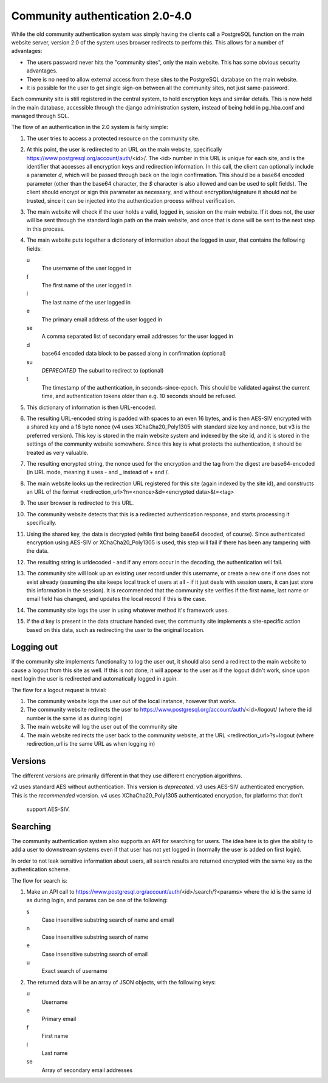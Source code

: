 Community authentication 2.0-4.0
================================
While the old community authentication system was simply having the
clients call a PostgreSQL function on the main website server, version
2.0 of the system uses browser redirects to perform this. This allows
for a number of advantages:

* The users password never hits the "community sites", only the main
  website. This has some obvious security advantages.
* There is no need to allow external access from these sites to the
  PostgreSQL database on the main website.
* It is possible for the user to get single sign-on between all the
  community sites, not just same-password.

Each community site is still registered in the central system, to hold
encryption keys and similar details. This is now held in the main
database, accessible through the django administration system, instead
of being held in pg_hba.conf and managed through SQL.

The flow of an authentication in the 2.0 system is fairly simple:

#. The user tries to access a protected resource on the community
   site.
#. At this point, the user is redirected to an URL on the main
   website, specifically https://www.postgresql.org/account/auth/<id>/.
   The <id> number in this URL is unique for each site, and is the
   identifier that accesses all encryption keys and redirection
   information.
   In this call, the client can optionally include a parameter
   *d*, which will be passed through back on the login confirmation.
   This should be a base64 encoded parameter (other than the base64
   character, the *$* character is also allowed and can be used to
   split fields).
   The client should encrypt or sign this parameter as necessary, and
   without encryption/signature it should *not* be trusted, since it
   can be injected into the authentication process without verification.
#. The main website will check if the user holds a valid, logged in,
   session on the main website. If it does not, the user will be
   sent through the standard login path on the main website, and once
   that is done will be sent to the next step in this process.
#. The main website puts together a dictionary of information about
   the logged in user, that contains the following fields:

   u
    The username of the user logged in
   f
     The first name of the user logged in
   l
     The last name of the user logged in
   e
     The primary email address of the user logged in
   se
     A comma separated list of secondary email addresses for the user logged in
   d
     base64 encoded data block to be passed along in confirmation (optional)
   su
     *DEPRECATED* The suburl to redirect to (optional)
   t
     The timestamp of the authentication, in seconds-since-epoch. This
     should be validated against the current time, and authentication
     tokens older than e.g. 10 seconds should be refused.

#. This dictionary of information is then URL-encoded.
#. The resulting URL-encoded string is padded with spaces to an even
   16 bytes, and is then AES-SIV encrypted with a shared key and a 16
   byte nonce (v4 uses XChaCha20_Poly1305 with standard size key and nonce,
   but v3 is the preferred version). This key is stored in the main website system and
   indexed by the site id, and it is stored in the settings of the
   community website somewhere.  Since this key is what protects the
   authentication, it should be treated as very valuable.
#. The resulting encrypted string, the nonce used for the encryption
   and the tag from the digest are base64-encoded (in URL mode,
   meaning it uses - and _ instead of + and /.
#. The main website looks up the redirection URL registered for this site
   (again indexed by the site id), and constructs an URL of the format
   <redirection_url>?n=<nonce>&d=<encrypted data>&t=<tag>
#. The user browser is redirected to this URL.
#. The community website detects that this is a redirected authentication
   response, and starts processing it specifically.
#. Using the shared key, the data is decrypted (while first being base64
   decoded, of course). Since authenticated encryption using AES-SIV or XChaCha20_Poly1305
   is used, this step will fail if there has been any tampering with the
   data.
#. The resulting string is urldecoded - and if any errors occur in the
   decoding, the authentication will fail.
#. The community site will look up an existing user record under this
   username, or create a new one if one does not exist already (assuming
   the site keeps local track of users at all - if it just deals with
   session users, it can just store this information in the session).
   It is recommended that the community site verifies if the first name,
   last name or email field has changed, and updates the local record if
   this is the case.
#. The community site logs the user in using whatever method it's framework
   uses.
#. If the *d* key is present in the data structure handed over, the
   community site implements a site-specific action based on this data,
   such as redirecting the user to the original location.

Logging out
-----------
If the community site implements functionality to log the user out, it
should also send a redirect to the main website to cause a logout from
this site as well. If this is not done, it will appear to the user as if
the logout didn't work, since upon next login the user is redirected and
automatically logged in again.

The flow for a logout request is trivial:

#. The community website logs the user out of the local instance, however
   that works.
#. The community website redirects the user to
   https://www.postgresql.org/account/auth/<id>/logout/ (where the id
   number is the same id as during login)
#. The main website will log the user out of the community site
#. The main website redirects the user back to the community website,
   at the URL <redirection_url>?s=logout (where redirection_url is the
   same URL as when logging in)

Versions
--------
The different versions are primarily different in that they use different
encryption algorithms.

v2 uses standard AES without authentication. This version is *deprecated*.
v3 uses AES-SIV authenticated encryption. This is the *recommended* vcersion.
v4 uses XChaCha20_Poly1305 authenticated encryption, for platforms that don't
   support AES-SIV.


Searching
---------
The community authentication system also supports an API for searching for
users. The idea here is to give the ability to add a user to downstream
systems even if that user has not yet logged in (normally the user is added
on first login).

In order to not leak sensitive information about users, all search results
are returned encrypted with the same key as the authentication scheme.

The flow for search is:

#. Make an API call to
   https://www.postgresql.org/account/auth/<id>/search/?<params>
   where the id is the same id as during login, and params can be one of
   the following:

   s
    Case insensitive substring search of name and email
   n
    Case insensitive substring search of name
   e
    Case insensitive substring search of email
   u
    Exact search of username

#. The returned data will be an array of JSON objects, with the following keys:

   u
    Username
   e
    Primary email
   f
    First name
   l
    Last name
   se
    Array of secondary email addresses
